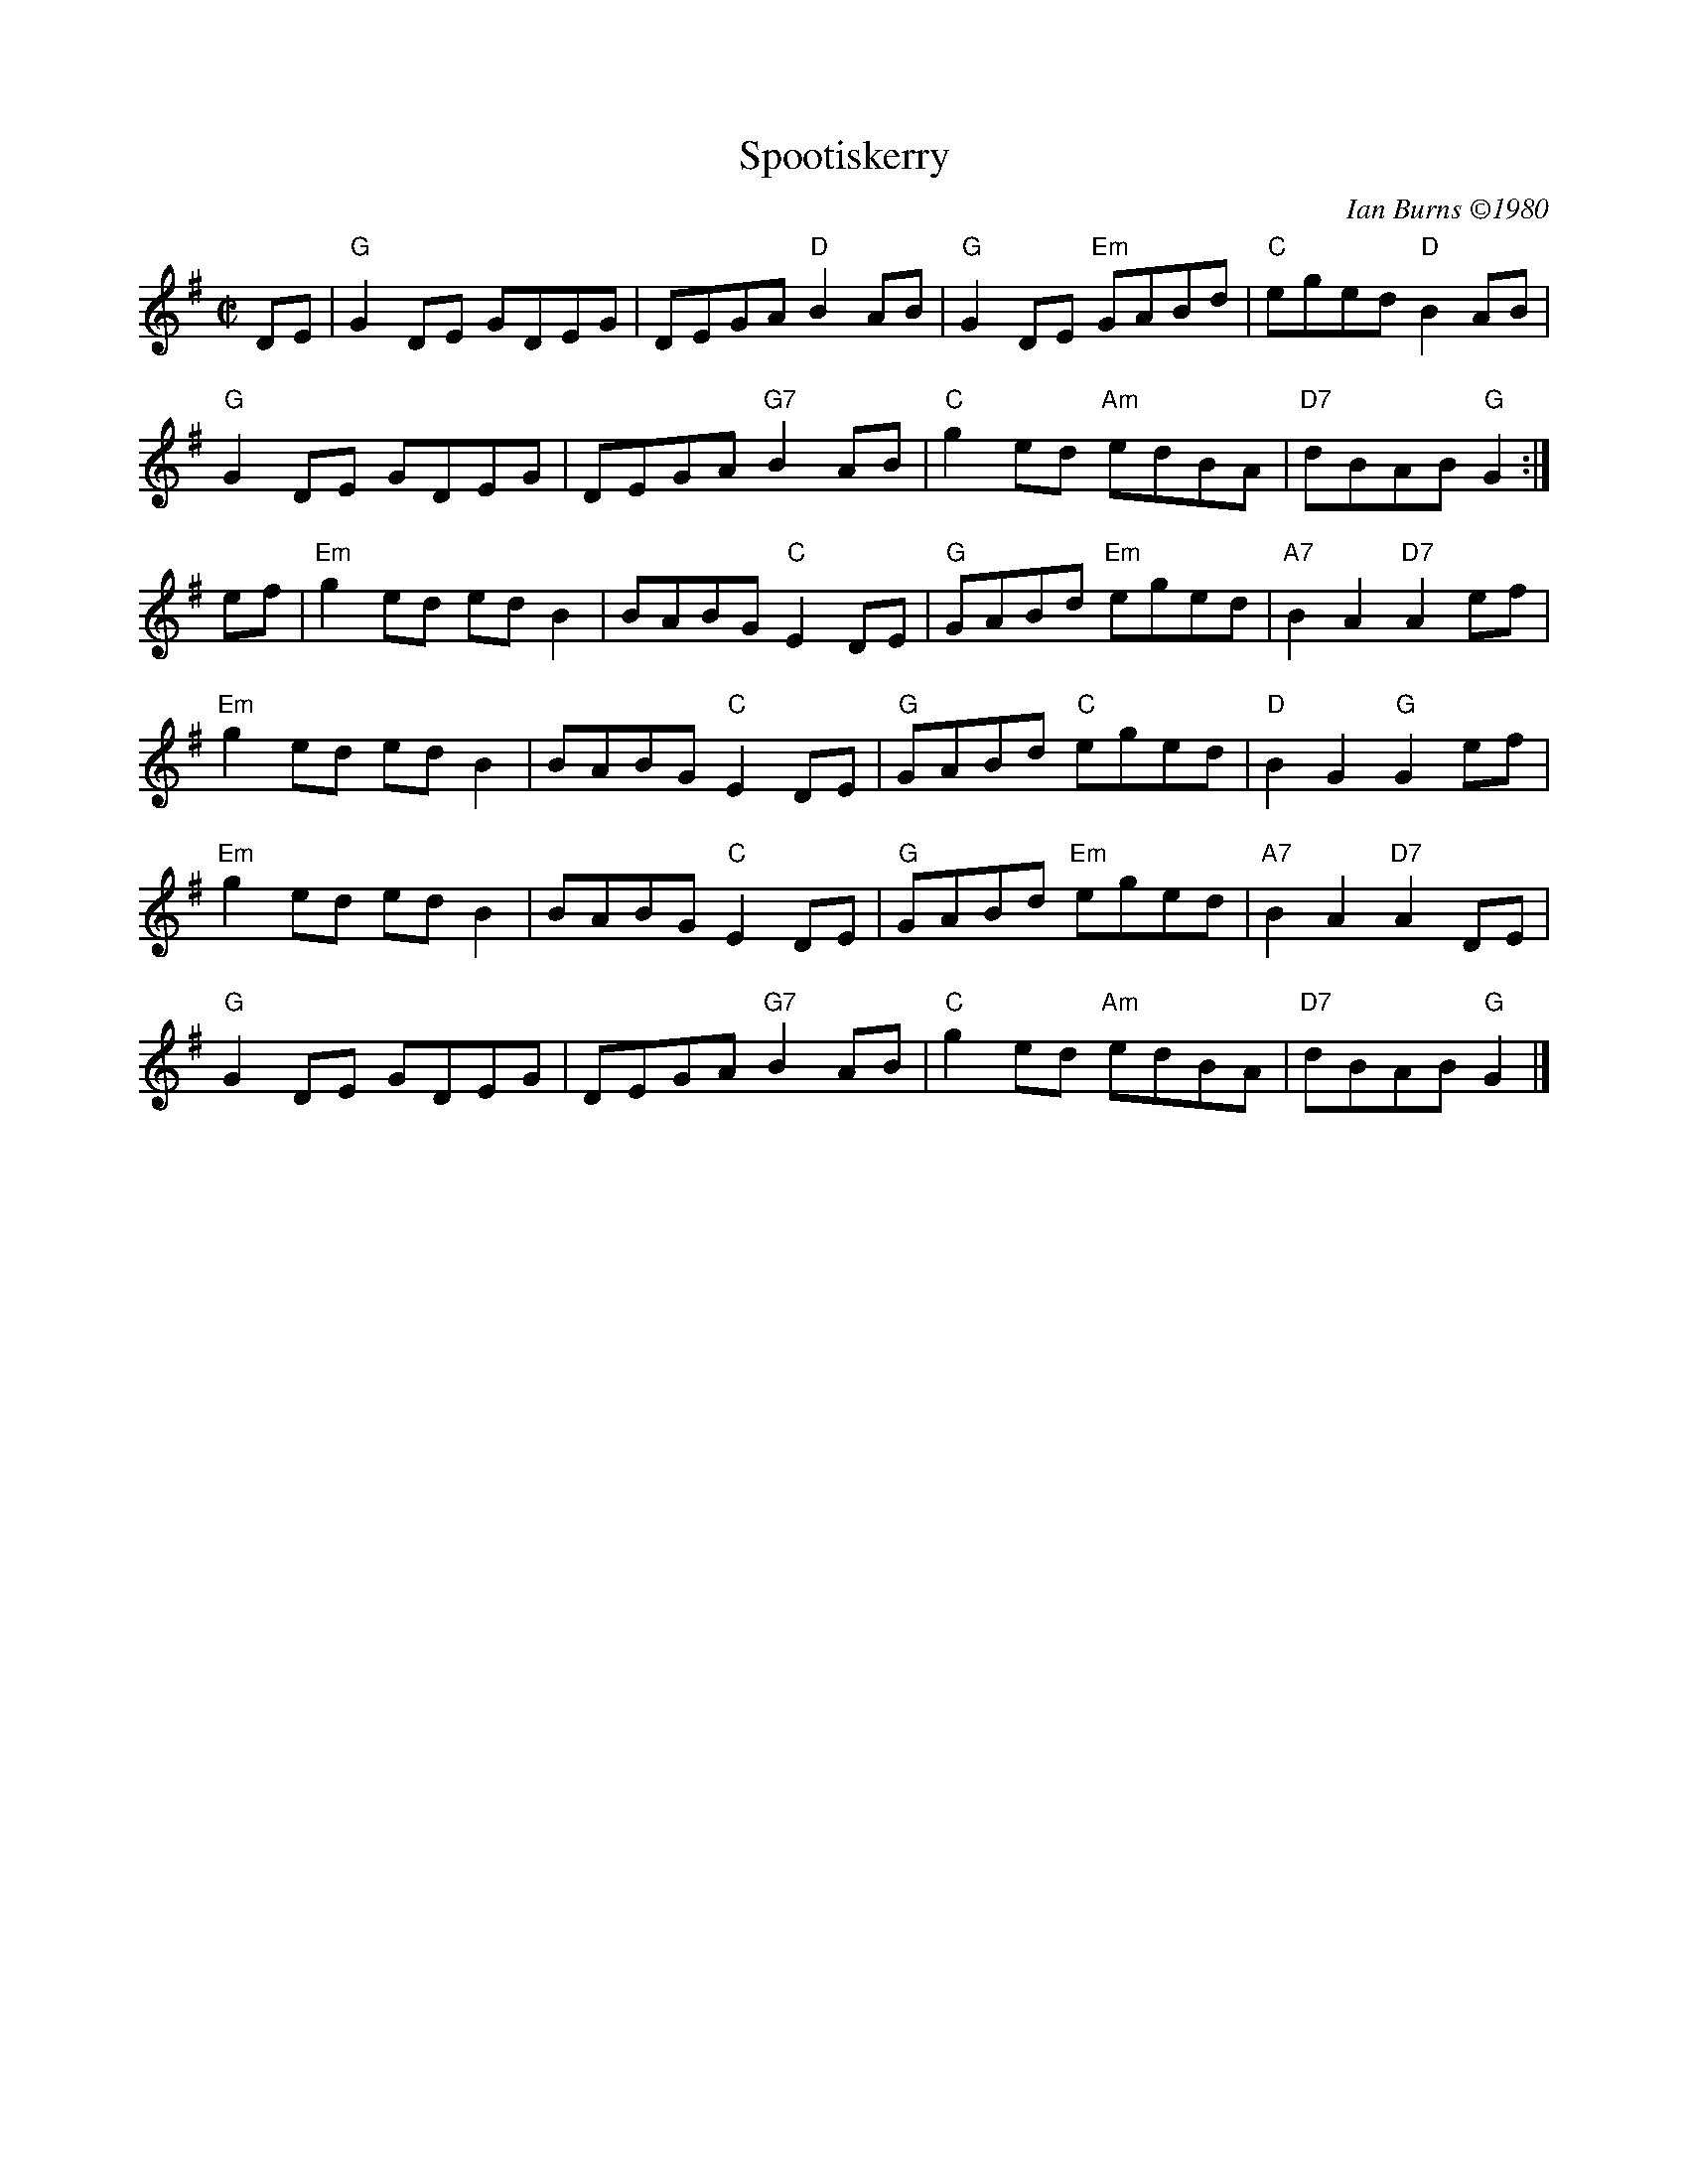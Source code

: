X:1
T: Spootiskerry
I:
C: Ian Burns \2511980
M: C|
R: reel
K: G
DE| "G"G2DE GDEG| DEGA "D"B2AB| "G"G2DE "Em"GABd| "C"eged "D"B2AB|
    "G"G2DE GDEG| DEGA "G7"B2AB| "C"g2ed "Am"edBA| "D7"dBAB "G"G2:|
ef| "Em"g2ed edB2| BABG "C"E2DE| "G"GABd "Em"eged| "A7"B2A2 "D7"A2ef|
    "Em"g2ed edB2| BABG "C"E2DE| "G"GABd "C"eged| "D"B2G2 "G"G2ef|
    "Em"g2ed edB2| BABG "C"E2DE| "G"GABd "Em"eged| "A7"B2A2 "D7"A2DE|
    "G"G2DE GDEG| DEGA "G7"B2AB| "C"g2ed "Am"edBA| "D7"dBAB "G"G2 |]
%
%
